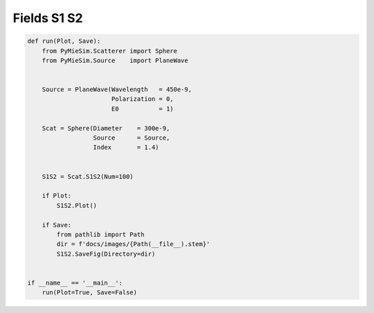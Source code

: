 
.. DO NOT EDIT.
.. THIS FILE WAS AUTOMATICALLY GENERATED BY SPHINX-GALLERY.
.. TO MAKE CHANGES, EDIT THE SOURCE PYTHON FILE:
.. "auto_examples/plot_Fields:S1S2.py"
.. LINE NUMBERS ARE GIVEN BELOW.

.. only:: html

    .. note::
        :class: sphx-glr-download-link-note

        Click :ref:`here <sphx_glr_download_auto_examples_plot_Fields:S1S2.py>`
        to download the full example code

.. rst-class:: sphx-glr-example-title

.. _sphx_glr_auto_examples_plot_Fields:S1S2.py:


Fields S1 S2
============

.. GENERATED FROM PYTHON SOURCE LINES 5-33



.. image:: /auto_examples/images/sphx_glr_plot_Fields:S1S2_001.png
    :alt: S1 function, S2 function
    :class: sphx-glr-single-img





.. code-block:: default


    def run(Plot, Save):
        from PyMieSim.Scatterer import Sphere
        from PyMieSim.Source    import PlaneWave


        Source = PlaneWave(Wavelength   = 450e-9,
                           Polarization = 0,
                           E0           = 1)

        Scat = Sphere(Diameter    = 300e-9,
                      Source      = Source,
                      Index       = 1.4)


        S1S2 = Scat.S1S2(Num=100)

        if Plot:
            S1S2.Plot()

        if Save:
            from pathlib import Path
            dir = f'docs/images/{Path(__file__).stem}'
            S1S2.SaveFig(Directory=dir)


    if __name__ == '__main__':
        run(Plot=True, Save=False)


.. rst-class:: sphx-glr-timing

   **Total running time of the script:** ( 0 minutes  0.178 seconds)


.. _sphx_glr_download_auto_examples_plot_Fields:S1S2.py:


.. only :: html

 .. container:: sphx-glr-footer
    :class: sphx-glr-footer-example



  .. container:: sphx-glr-download sphx-glr-download-python

     :download:`Download Python source code: plot_Fields:S1S2.py <plot_Fields:S1S2.py>`



  .. container:: sphx-glr-download sphx-glr-download-jupyter

     :download:`Download Jupyter notebook: plot_Fields:S1S2.ipynb <plot_Fields:S1S2.ipynb>`


.. only:: html

 .. rst-class:: sphx-glr-signature

    `Gallery generated by Sphinx-Gallery <https://sphinx-gallery.github.io>`_
